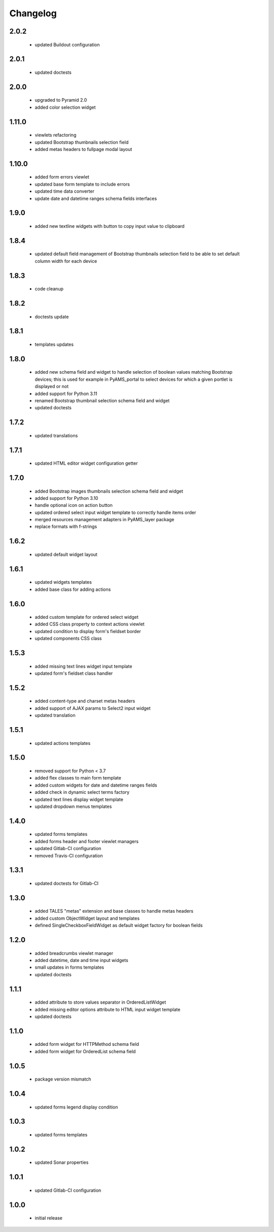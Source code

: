 Changelog
=========

2.0.2
-----
 - updated Buildout configuration

2.0.1
-----
 - updated doctests

2.0.0
-----
 - upgraded to Pyramid 2.0
 - added color selection widget

1.11.0
------
 - viewlets refactoring
 - updated Bootstrap thumbnails selection field
 - added metas headers to fullpage modal layout

1.10.0
------
 - added form errors viewlet
 - updated base form template to include errors
 - updated time data converter
 - update date and datetime ranges schema fields interfaces

1.9.0
-----
 - added new textline widgets with button to copy input value to clipboard

1.8.4
-----
 - updated default field management of Bootstrap thumbnails selection field to be able to
   set default column width for each device

1.8.3
-----
 - code cleanup

1.8.2
-----
 - doctests update

1.8.1
-----
 - templates updates

1.8.0
-----
 - added new schema field and widget to handle selection of boolean values matching Bootstrap
   devices; this is used for example in PyAMS_portal to select devices for which a given portlet
   is displayed or not
 - added support for Python 3.11
 - renamed Bootstrap thumbnail selection schema field and widget
 - updated doctests


1.7.2
-----
 - updated translations

1.7.1
-----
 - updated HTML editor widget configuration getter

1.7.0
-----
 - added Bootstrap images thumbnails selection schema field and widget
 - added support for Python 3.10
 - handle optional icon on action button
 - updated ordered select input widget template to correctly handle items order
 - merged resources management adapters in PyAMS_layer package
 - replace formats with f-strings

1.6.2
-----
 - updated default widget layout

1.6.1
-----
 - updated widgets templates
 - added base class for adding actions

1.6.0
-----
 - added custom template for ordered select widget
 - added CSS class property to context actions viewlet
 - updated condition to display form's fieldset border
 - updated components CSS class

1.5.3
-----
 - added missing text lines widget input template
 - updated form's fieldset class handler

1.5.2
-----
 - added content-type and charset metas headers
 - added support of AJAX params to Select2 input widget
 - updated translation

1.5.1
-----
 - updated actions templates

1.5.0
-----
 - removed support for Python < 3.7
 - added flex classes to main form template
 - added custom widgets for date and datetime ranges fields
 - added check in dynamic select terms factory
 - updated text lines display widget template
 - updated dropdown menus templates

1.4.0
-----
 - updated forms templates
 - added forms header and footer viewlet managers
 - updated Gitlab-CI configuration
 - removed Travis-CI configuration

1.3.1
-----
 - updated doctests for Gitlab-CI

1.3.0
-----
 - added TALES "metas" extension and base classes to handle metas headers
 - added custom ObjectWidget layout and templates
 - defined SingleCheckboxFieldWidget as default widget factory for boolean fields

1.2.0
-----
 - added breadcrumbs viewlet manager
 - added datetime, date and time input widgets
 - small updates in forms templates
 - updated doctests

1.1.1
-----
 - added attribute to store values separator in OrderedListWidget
 - added missing editor options attribute to HTML input widget template
 - updated doctests

1.1.0
-----
 - added form widget for HTTPMethod schema field
 - added form widget for OrderedList schema field

1.0.5
-----
 - package version mismatch

1.0.4
-----
 - updated forms legend display condition

1.0.3
-----
 - updated forms templates

1.0.2
-----
 - updated Sonar properties

1.0.1
-----
 - updated Gitlab-CI configuration

1.0.0
-----
 - initial release
